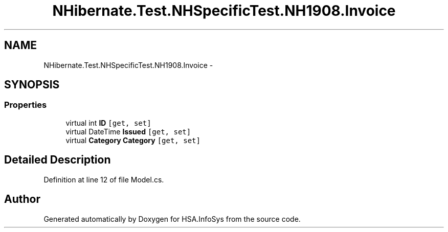 .TH "NHibernate.Test.NHSpecificTest.NH1908.Invoice" 3 "Fri Jul 5 2013" "Version 1.0" "HSA.InfoSys" \" -*- nroff -*-
.ad l
.nh
.SH NAME
NHibernate.Test.NHSpecificTest.NH1908.Invoice \- 
.SH SYNOPSIS
.br
.PP
.SS "Properties"

.in +1c
.ti -1c
.RI "virtual int \fBID\fP\fC [get, set]\fP"
.br
.ti -1c
.RI "virtual DateTime \fBIssued\fP\fC [get, set]\fP"
.br
.ti -1c
.RI "virtual \fBCategory\fP \fBCategory\fP\fC [get, set]\fP"
.br
.in -1c
.SH "Detailed Description"
.PP 
Definition at line 12 of file Model\&.cs\&.

.SH "Author"
.PP 
Generated automatically by Doxygen for HSA\&.InfoSys from the source code\&.

